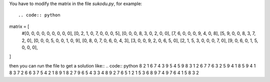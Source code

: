 You have to modify the matrix in the file *sukodu.py*, for example::

.. code:: python
matrix = [
    #[0, 0, 0, 0, 0, 0, 0, 0, 0],
    [0, 2, 1, 0, 7, 0, 0, 0, 5],
    [0, 0, 0, 8, 3, 0, 2, 0, 0],
    [7, 6, 0, 0, 0, 9, 4, 0, 8],
    [5, 9, 0, 0, 8, 3, 7, 2, 0],
    [0, 0, 0, 5, 0, 0, 1, 0, 9],
    [0, 8, 0, 7, 0, 6, 0, 4, 3],
    [3, 0, 0, 9, 2, 0, 6, 5, 0],
    [2, 1, 5, 3, 0, 0, 0, 7, 0],
    [9, 0, 6, 0, 1, 5, 0, 0, 0],
]

then you can run the file to get a solution like::
.. code:: python
8 2 1 6 7 4 3 9 5 
4 5 9 8 3 1 2 6 7 
7 6 3 2 5 9 4 1 8 
5 9 4 1 8 3 7 2 6 
6 3 7 5 4 2 1 8 9 
1 8 2 7 9 6 5 4 3 
3 4 8 9 2 7 6 5 1 
2 1 5 3 6 8 9 7 4 
9 7 6 4 1 5 8 3 2 



